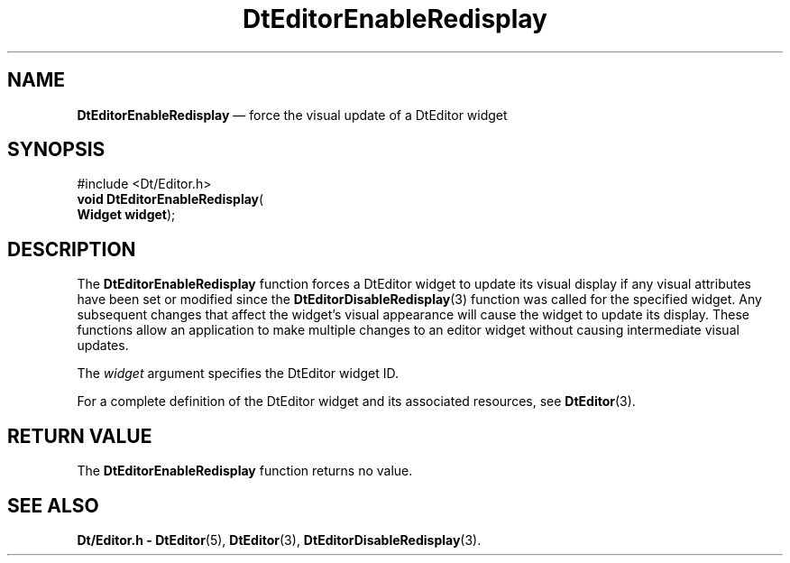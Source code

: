 '\" t
...\" EdEnable.sgm /main/4 1996/08/30 12:58:54 rws $
.de P!
.fl
\!!1 setgray
.fl
\\&.\"
.fl
\!!0 setgray
.fl			\" force out current output buffer
\!!save /psv exch def currentpoint translate 0 0 moveto
\!!/showpage{}def
.fl			\" prolog
.sy sed -e 's/^/!/' \\$1\" bring in postscript file
\!!psv restore
.
.de pF
.ie     \\*(f1 .ds f1 \\n(.f
.el .ie \\*(f2 .ds f2 \\n(.f
.el .ie \\*(f3 .ds f3 \\n(.f
.el .ie \\*(f4 .ds f4 \\n(.f
.el .tm ? font overflow
.ft \\$1
..
.de fP
.ie     !\\*(f4 \{\
.	ft \\*(f4
.	ds f4\"
'	br \}
.el .ie !\\*(f3 \{\
.	ft \\*(f3
.	ds f3\"
'	br \}
.el .ie !\\*(f2 \{\
.	ft \\*(f2
.	ds f2\"
'	br \}
.el .ie !\\*(f1 \{\
.	ft \\*(f1
.	ds f1\"
'	br \}
.el .tm ? font underflow
..
.ds f1\"
.ds f2\"
.ds f3\"
.ds f4\"
.ta 8n 16n 24n 32n 40n 48n 56n 64n 72n 
.TH "DtEditorEnableRedisplay" "library call"
.SH "NAME"
\fBDtEditorEnableRedisplay\fP \(em force the visual update of a DtEditor widget
.SH "SYNOPSIS"
.PP
.nf
#include <Dt/Editor\&.h>
\fBvoid \fBDtEditorEnableRedisplay\fP\fR(
\fBWidget \fBwidget\fR\fR);
.fi
.SH "DESCRIPTION"
.PP
The
\fBDtEditorEnableRedisplay\fP function forces a DtEditor widget to update its visual
display if any visual attributes have been set or modified
since the
\fBDtEditorDisableRedisplay\fP(3) function was called for the specified widget\&.
Any subsequent changes that affect the widget\&'s visual
appearance will cause the widget to update its display\&.
These functions allow an application to make multiple
changes to an editor widget without causing intermediate
visual updates\&.
.PP
The
\fIwidget\fP argument specifies the DtEditor widget ID\&.
.PP
For a complete definition of the DtEditor widget
and its associated resources, see
\fBDtEditor\fP(3)\&. 
.SH "RETURN VALUE"
.PP
The
\fBDtEditorEnableRedisplay\fP function returns no value\&.
.SH "SEE ALSO"
.PP
\fBDt/Editor\&.h - DtEditor\fP(5), \fBDtEditor\fP(3), \fBDtEditorDisableRedisplay\fP(3)\&.
...\" created by instant / docbook-to-man, Sun 02 Sep 2012, 09:40
